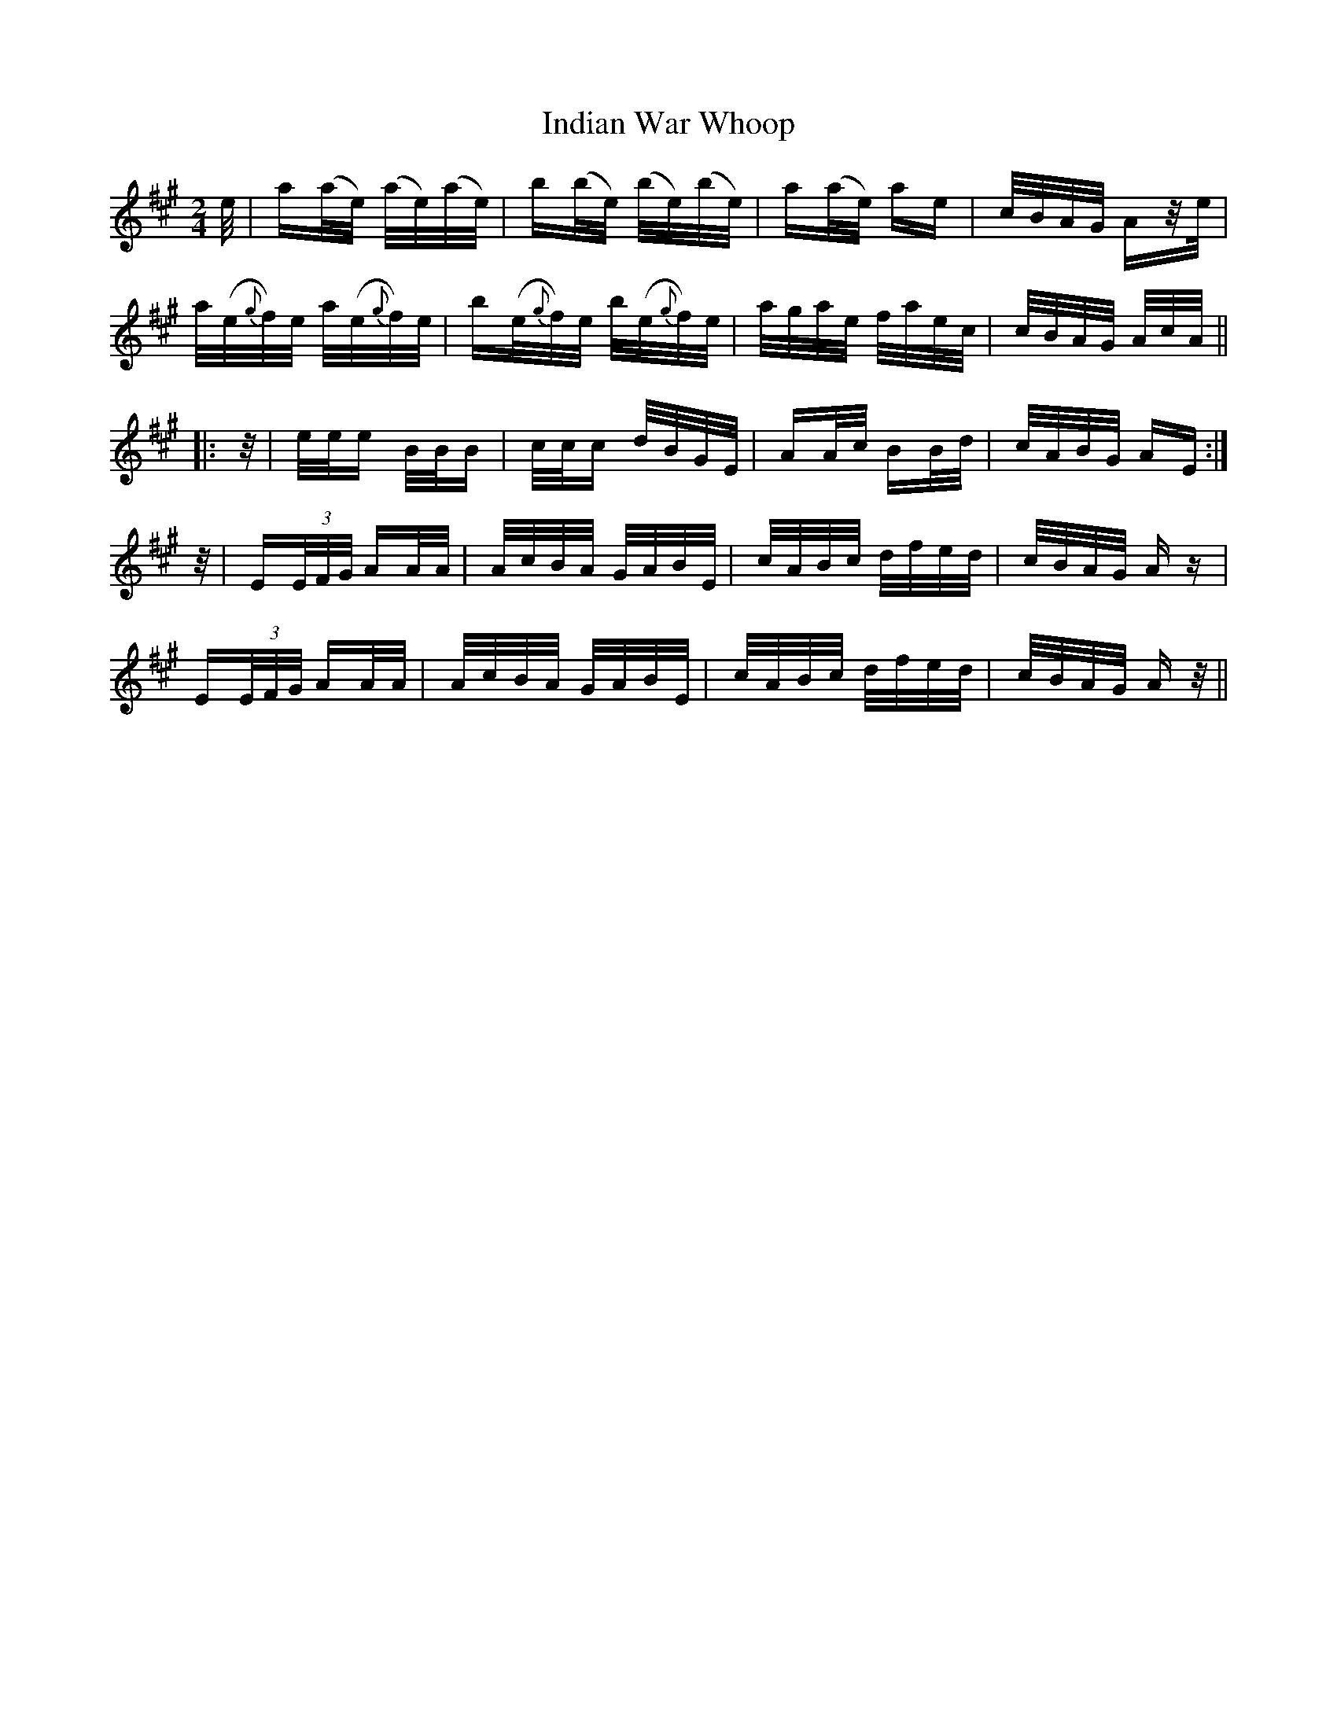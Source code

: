 X: 18937
T: Indian War Whoop
R: polka
M: 2/4
K: Amajor
e/|a(a/e/) (a/e/)(a/e/)|b(b/e/) (b/e/)(b/e/)|a(a/e/) ae|c/B/A/G/ Az/e/|
a/(e/{g}f/)e/ a/(e/{g}f/)e/|b(e/{g}f/)e/ b/(e/{g}f/)e/|a/g/a/e/ f/a/e/c/|c/B/A/G/ A/c/A/||
|:z/|e/e/e B/B/B|c/c/c d/B/G/E/|AA/c/ BB/d/|c/A/B/G/ AE:|
z/|E(3E/F/G/ AA/A/|A/c/B/A/ G/A/B/E/|c/A/B/c/ d/f/e/d/|c/B/A/G/ Az|
E(3E/F/G/ AA/A/|A/c/B/A/ G/A/B/E/|c/A/B/c/ d/f/e/d/|c/B/A/G/ Az/||

